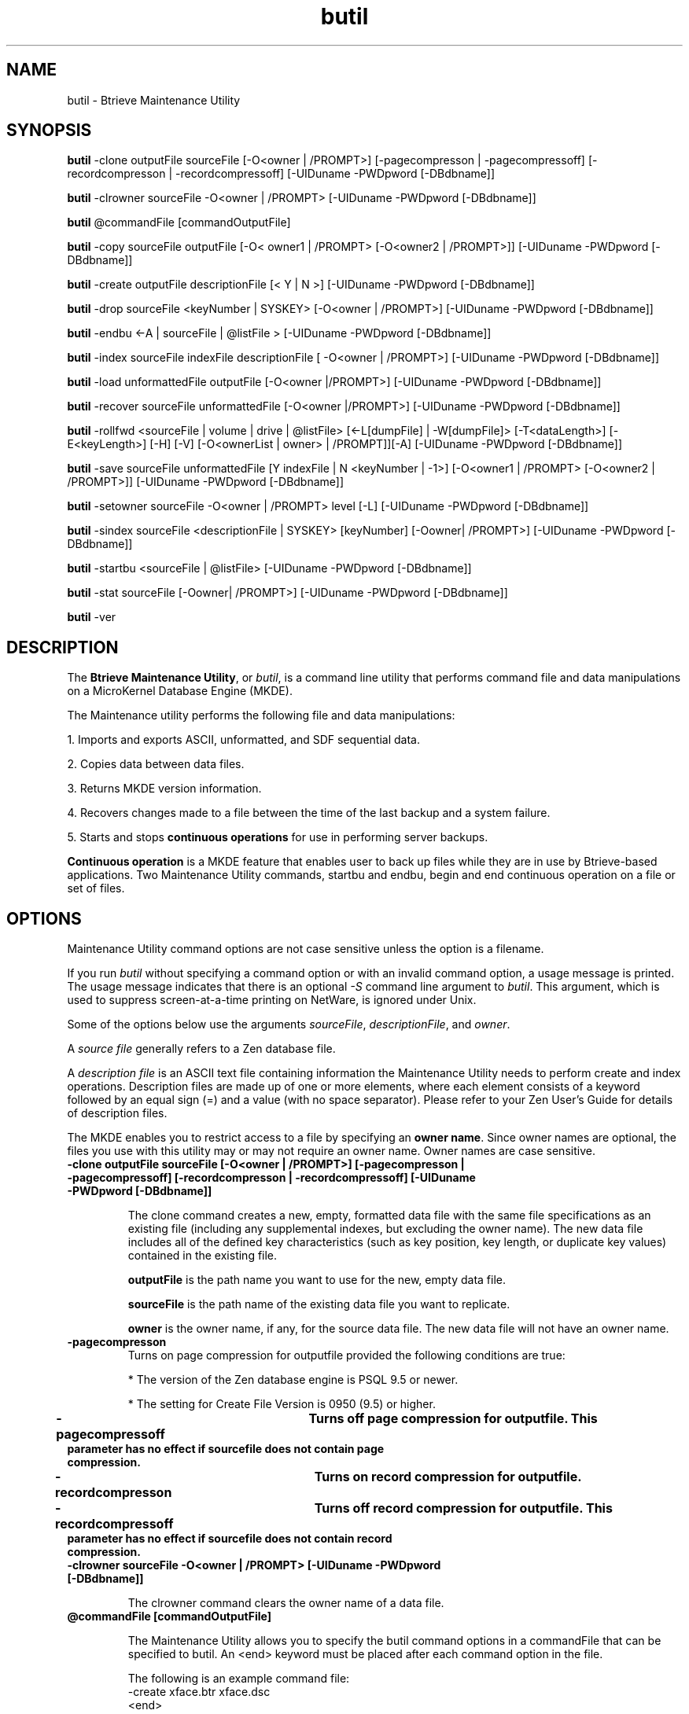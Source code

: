 .\" @(#)butil.1 02/08/20
.\" Copyright 2019 Actian Corporation
.\" All Rights Reserved Worldwide
.\" Portions Copyright (c) 1995, Sun Microsystems, Inc.
.\" All Rights Reserved
.TH butil 1 "2019"
.SH NAME
butil \- Btrieve Maintenance Utility
.P
.SH SYNOPSIS
\fBbutil\fR \-clone outputFile sourceFile [-O<owner | /PROMPT>] [-pagecompresson | -pagecompressoff] [-recordcompresson | -recordcompressoff] [-UIDuname -PWDpword [-DBdbname]]
.P
\fBbutil\fR \-clrowner sourceFile -O<owner | /PROMPT> [-UIDuname -PWDpword [-DBdbname]]
.P
\fBbutil\fR @commandFile [commandOutputFile]
.P
\fBbutil\fR \-copy sourceFile outputFile [-O< owner1 | /PROMPT> [-O<owner2 | /PROMPT>]] [-UIDuname -PWDpword [-DBdbname]]
.P
\fBbutil\fR \-create outputFile descriptionFile [< Y | N >] [-UIDuname -PWDpword [-DBdbname]]
.P
\fBbutil\fR \-drop sourceFile <keyNumber | SYSKEY> [-O<owner | /PROMPT>] [-UIDuname -PWDpword [-DBdbname]]
.P
\fBbutil\fR \-endbu <-A | sourceFile | @listFile > [-UIDuname -PWDpword [-DBdbname]]
.P
\fBbutil\fR \-index sourceFile indexFile descriptionFile [ -O<owner | /PROMPT>] [-UIDuname -PWDpword [-DBdbname]]
.P
\fBbutil\fR \-load unformattedFile outputFile [-O<owner |/PROMPT>] [-UIDuname -PWDpword [-DBdbname]]
.P
\fBbutil\fR \-recover sourceFile unformattedFile [-O<owner |/PROMPT>] [-UIDuname -PWDpword [-DBdbname]]
.P
\fBbutil\fR \-rollfwd <sourceFile | volume | drive | @listFile> [<-L[dumpFile] | -W[dumpFile]> [-T<dataLength>] 
[-E<keyLength>] [-H] [-V] [-O<ownerList | owner> | /PROMPT]][-A] [-UIDuname -PWDpword [-DBdbname]]
.P
\fBbutil\fR \-save sourceFile unformattedFile [Y indexFile | N <keyNumber | -1>] [-O<owner1 | /PROMPT> [-O<owner2 | /PROMPT>]] [-UIDuname -PWDpword [-DBdbname]]
.P
\fBbutil\fR \-setowner sourceFile -O<owner | /PROMPT>  level  [-L] [-UIDuname -PWDpword [-DBdbname]]
.P
\fBbutil\fR \-sindex sourceFile <descriptionFile | SYSKEY> [keyNumber] [-Oowner| /PROMPT>] [-UIDuname -PWDpword [-DBdbname]]
.P
\fBbutil\fR \-startbu <sourceFile | @listFile> [-UIDuname -PWDpword [-DBdbname]]
.P
\fBbutil\fR \-stat sourceFile [-Oowner| /PROMPT>] [-UIDuname -PWDpword [-DBdbname]]
.P
\fBbutil\fR \-ver
.P
.SH DESCRIPTION
The \fBBtrieve Maintenance Utility\fR, or \fIbutil\fR, is a command line 
utility that performs command file and data manipulations on a MicroKernel Database Engine (MKDE).
.P
The Maintenance utility performs the following file and data manipulations:
.P
1. Imports and exports ASCII, unformatted, and SDF sequential data.
.P
2. Copies data between data files.
.P
3. Returns MKDE version information.
.P
4. Recovers changes made to a file between the time of the last backup
and a system failure.
.P
5. Starts and stops 
.B continuous operations 
for use in performing server backups.
.P
\fBContinuous operation\fR
is a MKDE feature that enables user to back up files while they are in use by 
Btrieve-based applications.  Two Maintenance Utility commands, startbu and 
endbu, begin and end continuous operation on a file or set of files.
.P
.SH OPTIONS
Maintenance Utility command options are not case sensitive unless the option 
is a filename.
.P
If you run \fIbutil\fR without specifying a command option or with an invalid 
command option, a usage message is printed.  The usage message indicates that 
there is an optional \fI\-S\fR command line argument to \fIbutil\fR.  This 
argument, which is used to suppress screen-at-a-time printing on NetWare, is ignored under Unix.
.P
Some of the options below use the arguments \fIsourceFile\fR, 
\fIdescriptionFile\fR, and \fIowner\fR.
.P
A \fIsource file\fR generally refers to a Zen database file.
.P
A \fIdescription file\fR is an ASCII text file containing information the
Maintenance Utility needs to perform create and index operations.  
Description files are made up of one or more elements, where each element 
consists of a keyword followed by an equal sign (=) and a value (with no 
space separator).  Please refer to your Zen User's Guide for 
details of description files.
.P
The MKDE enables you to restrict access to a file by specifying an \fBowner 
name\fR.  Since owner names are optional, the files you use with this utility 
may or may not require an owner name.  Owner names are case sensitive.
.P
.TP
.B "\-clone outputFile sourceFile [-O<owner | /PROMPT>] [-pagecompresson | -pagecompressoff] [-recordcompresson | -recordcompressoff] [-UIDuname -PWDpword [-DBdbname]]"
.IP
The clone command creates a new, empty, formatted data file with the same 
file specifications as an existing file (including any supplemental indexes, 
but excluding the owner name).  The new data file includes all of the defined 
key characteristics (such as key position, key length, or duplicate key 
values) contained in the existing file.
.IP
.B outputFile 
is the path name you want to use for the new, empty data file.
.IP
.B sourceFile
is the path name of the existing data file you want to replicate.
.IP
.B owner
is the owner name, if any, for the source data file.  The new data file will 
not have an owner name.
.TP 
.B \-pagecompresson 
Turns on page compression for outputfile provided the following conditions are true:
.IP 
* The version of the Zen database engine is PSQL 9.5 or newer.
.IP 
* The setting for Create File Version is 0950 (9.5) or higher. 
.TP 
.B \-pagecompressoff	Turns off page compression for outputfile. This parameter has no effect if sourcefile does not contain page compression. 
.TP 
.B \-recordcompresson	Turns on record compression for outputfile. 
.TP 
.B \-recordcompressoff	Turns off record compression for outputfile. This parameter has no effect if sourcefile does not contain record compression.
.TP
.B "\-clrowner sourceFile -O<owner | /PROMPT> [-UIDuname -PWDpword [-DBdbname]]"
.IP
The clrowner command clears the owner name of a data file.
.TP
.B "@commandFile [commandOutputFile]"
.IP
The Maintenance Utility allows you to specify the butil command options in a 
commandFile that can be specified to butil.  An <end> keyword must be placed 
after each command option in the file.
.IP
The following is an example command file:
.br
  -create xface.btr xface.dsc
.br
  <end>
.br
  -stat xface.btr
.br
  <end>
.TP
.B "\-copy sourceFile outputFile [-O< owner1 | /PROMPT> [-O<owner2 | /PROMPT>]] [-UIDuname -PWDpword [-DBdbname]]"
.IP
The copy command copies the contents of one formatted data file to 
another.  Copy retrieves each record in the source data file and inserts it 
into the output data file.  The record size must be the same in both files.  
After copying the records, copy displays the total number of records inserted
into the output data file.
.IP
Copy performs the same function as recover and load in a single step.
.IP
.B sourceFile 
is the path name of the data file from which you want to transfer 
records.
.IP
.B outputFile 
is the path name of the data file into which you want to insert 
records.  The output data file can contain data or be empty.
.IP
.B owner1 
is the owner name of the sourceFile, if required.
.IP
.B owner2 
is the owner name of the outputFile, if required.
.TP
.B "\-create outputFile descriptionFile [< Y | N >] [-UIDuname -PWDpword [-DBdbname]]"
.IP
The create command generates an empty, formatted data file using the 
characteristics specified in the description file.
.IP
.B sourceFile
is the path name of the formatted data file you wish to create.  If 
the path name is the name of an existing formatted data file, this command 
creates a new, empty formatted data file in place of the existing 
formatted data file.  Any data that was stored in the existing file is lost and 
cannot be recovered.
.IP
.B descriptionFile
is the path name of the description file containing the specifications for the 
new formatted data file.
.IP
.B Y|N 
indicates whether to replace an existing file.  If you specify N but a 
formatted data file with the same name exists, the utility returns an 
error message and does not create a new file.  The default is Y.
.TP
.B "\-drop sourceFile <keyNumber | SYSKEY> [-O<owner | /PROMPT>] [-UIDuname -PWDpword [-DBdbname]]"
.IP
The drop command removes an index from a formatted data file and 
adjusts the key numbers of any remaining indexes, subtracting 1 from each 
subsequent key number.  If you do not want to renumber the keys, you can add 
128 to the key number you specify to be dropped. 
.IP
.B sourceFile
is the path name of the formatted data file from which you are dropping the 
index.
.IP
.B keyNumber
is the number of the index you want to remove.  If you want to preserve the 
original key numbers, add a 128 bias to the key number you specify.
.IP
.B owner
is the owner name of the sourceFile, if required.
.TP 
.B "\-endbu <-A | sourceFile | @listFile > [-UIDuname -PWDpword [-DBdbname]]"
.IP
The endbu command ends continuous operation on a data file or set of data 
files previously defined for backup.  Execute this command after you have 
issued the startbu command and your backup utility has finished running.
.IP
To back up data files using continuous operation, first issue the butil -
startbu command, followed by the data file or set of data files.  Next, run 
your backup program.  Then, stop continuous operation by using the butil -
endbu command.
.IP
.B -A
stops continuous operation of all the files defined for the backup.
.IP
.B sourceFile
is the path name of the data file for which you want to end continuous 
operation.  You must specify a drive letter with the path name.
.IP
.B listFile 
is the name of a text file containing a list of data files for which you want 
to end continuous operation.  The text file must contain the path name for 
each data file, and you must separate these path names with a space or end of 
line marker.  Typically, this list of data files is the same as the list used 
with the startbu command.
.TP
.B "\-index sourceFile indexFile descriptionFile [ -O<owner | /PROMPT>] [-UIDuname -PWDpword [-DBdbname]]"
.IP
The index command builds an external index file for an existing 
formatted data file, based on a field not previously specified as a key in the 
existing file.  Before you can use the index command, you must create a 
description file to specify the new key characteristics.  
.IP
The records in the new file consist of the following:
.br
- The 4-byte address of each record in the existing data file.
.br
- The new key value on which you want to sort.
.IP
If the key length you specify in the description file is 10 bytes, the record 
length of the external index file would be 14 bytes (10 plus the 4-byte 
address).
.IP
.B sourceFile
is the path name of the existing data file for which you want to build an 
external index.
.IP
.B indexFile
is the path name of the index file in which the MKDE should store the external 
index.
.IP
.B
descriptionFile
is the path name of the description file you have created containing the new 
key definition.  The description file should contain a definition for each 
segment of the new key.
.IP
.B owner
The owner name for the data file, if required.
.TP
.B "\-load unformattedFile outputFile [-O<owner |/PROMPT>] [-UIDuname -PWDpword [-DBdbname]]"
.IP
The load command inserts records from an unformatted input sequential file 
into a formatted data file.  Load performs no conversion on the data in 
the input sequential file.  After the utility transfers the records to the 
data file, it displays the total number of records loaded.
.IP
Before running the load command, you must create the input sequential file 
and the data file.  You can create the input sequential file using a standard 
text editor or an application; the input sequential file must have the 
required file format (as explained below).  You can create the data 
file using either butil -create or butil -clone.
.IP
.B unformattedFile
is the path name of the ASCII sequential file containing the records to be 
loaded into a data file.
.IP
.B outputFile
is the path name of the data file into which you want to insert the records.
.IP
.B owner
is the owner name for the data file, if required.
.IP
Records in the input sequential file must be in the following format:
.br
- The first field must be a left-adjusted integer (in ASCII) that provides 
the length of the record.  This field does not include the end of line 
markers.  For files with fixed length records, the length you specify should 
equal the record length of the data file.  For files with variable length 
records, the length you specify must be at least as long as the minimum fixed 
length of the data file.
.br
- A separator (either a comma or a blank) must follow the length field.
.br
- The record data follows the separator.  The length of the data must be the 
exact number of bytes specified by the length field.
.br
- An end of line marker must terminate each line.  The end of line marker is 
not included in the length value at the beginning of the line.    
.TP
.B "\-recover sourceFile unformattedFile [-O<owner |/PROMPT>] [-UIDuname -PWDpword [-DBdbname]]"
.IP
The recover command extracts data from a formatted data file and places it 
in a sequential file that has the same format as the input sequential file 
used by the load command.  This command is often useful for extracting some 
or all of the data from a damaged formatted data file.  The recover 
command may be able to retrieve many, if not all, of the file's records.  You 
can then use the load command to insert the recovered records into a new, 
undamaged formatted data file.
.IP
.B sourceFile
is the path name of the data file from which you want to recover data.
.IP
.B unformattedFile
is the path name of the ASCII sequential file where the utility should store 
the recovered records.
.IP
.B owner
is the owner name for the data file, if required.
.TP
.B "\-rollfwd <sourceFile | volume | drive | @listFile> [<-L[dumpFile] | -W[dumpFile]> [-T<dataLength>] 
[-E<keyLength>] [-H] [-V] [-O<ownerList | owner> | /PROMPT]][-A] [-UIDuname -PWDpword [-DBdbname]]"
.IP
The rollfwd commands recovers changes made to a data file between the time of 
the last backup and a system failure.  The MKDE stores the changes in a log.  
If a system failure occurs, you can restore the backup copy of your data file 
and then use the rollfwd command, which applies all changes stored in the log 
to your backup copy.
.TP 
.B "\-save sourceFile unformattedFile"
.B "[Y indexFile | N <keyNumber | -1>] [-O<owner1 | /PROMPT> [-O<owner2 | /PROMPT>]] [-UIDuname -PWDpword [-DBdbname]]"
.IP
The save command retrieves records from a formatted data file using 
the specified index path and places them in a sequential file that is 
compatible with the required format for the load command.  Save generates a 
single record in the output sequential file for each record in the input data 
file.  Upon completion, save displays the total number of records saved.
.IP
The Maintenance Utility performs no conversion of the data in the records.  
Therefore, if you use a text editor to modify an output file containing 
binary data, be aware that some text editors may change the binary data, 
causing the results to be unpredictable.
.IP
.B sourceFile
is the path name of the data file containing the records you want to 
save.
.IP
.B unformattedFile
is the path name of the output file, which is an ASCII sequential file, in 
which you want the utility to store the records.
.IP
.B indexFile
is the path name of the external index file by which you want to save records 
if you do not want to save records using the default of the lowest key 
number.
.IP
.B keyNumber
is the key number (other than 0) by which you want to save records if you do 
not want to save records using the default of the lowest key number.
.IP
.B -1
is the specification for saving the records in physical order using the 
Step operations.
.IP
.B owner
is the owner name for the sourceFile, if required.
.TP 
.B "\-setowner sourceFile -O<owner | /PROMPT>  level -L  [-UIDuname -PWDpword [-DBdbname]]"
.IP
The setowner command creates an owner for a formatted data file.
.IP
.B sourceFile
is the path name of the Btrieve data file.
.IP
.B owner
is the owner name to be set.
.IP
.B level
is the type of access restriction for the data file.  The possible values for 
this parameter are as follows:
.IP 
.B 0
\- Requires an owner name for any access mode (no data encryption).
.IP 
.B 1
\- Permits read access without any owner name (no data encryption).
.IP
.B 2 
\- Requires an owner name for any access mode (with data encryption).
.IP 
.B 3 
\- Permits read access without an owner name (with data encryption).
.IP 
.B -L
designates a long owner name. Owner names are case-sensitive and can be short or long. A short owner name can be up to 8 bytes long. The length of a long owner name depends on the file format. Due to stronger encrypting of owner name strings in Zen v14, a 13.0 format file assigned a long owner name in Zen v14 can be read only in Zen v14. This applies whether or not the file itself is encrypted. Files in 9.5 format do not have the stronger encrypting and are not affected. Zen before version 10.10 does not support long owner names and cannot read files that have them. A file can be rebuilt to a file format before 9.5 only after the owner name is removed. 
.IP
.TP
.B "\-sindex sourceFile <descriptionFile | SYSKEY> "
.B "[keyNumber] [-Oowner| /PROMPT>] [-UIDuname -PWDpword [-DBdbname]]"
.IP
The sindex command creates an additional index for an existing 
formatted data file.  The key number of the new index is one higher than the 
previous highest key number of the data file.  An exception is if a drop 
command previously removed an index without renumbering the remaining keys, 
thus producing an unused key number. In this case, the new index receives 
the first unused number.
.IP
Before you can use the sindex command, you must create a description file to 
key specifications for the index.
.IP
.B sourceFile
is the path name of the data file for which you are creating the 
index.
.IP
.B descriptionFile
is the path name of the description file containing the description of the 
index you want to create.
.IP
.B keyNumber 
is the key number (other than 0) by which you want to save records if you do 
not want to save records using the default of the lowest key number.
.IP
.B owner
is the owner name for the data file, if required.
.TP
.B "\-startbu <sourceFile | @listFile> [-UIDuname -PWDpword [-DBdbname]]"
.IP
The startbu command places a file or set of files into continuous operation 
for backup purposes. 
.IP
To back up files using continuous operation, first issue the 
\fIbutil -startbu\fR command, followed by the data file or set of data files.
Next, run your backup program.  Then issue the butil -endbu command to stop 
continuous operation.
.IP
When you place a data file into continuous operation mode, the MKDE creates a 
temporary file with the same name as the data file, but with a .^^^ 
extension.  Therefore, do not create multiple data files with the same names 
but different extensions.  For example, do not use a naming scheme such as 
INVOICE.HDR and INVOICE.DET for your data files.
.IP
.B sourceFile
is the path name of the data file on which to begin continuous operation for 
backup.  
.IP
.B listFile
is the name of a text file containing the path names of files on which to 
begin continuous operation.  Separate these path names with a space or end of 
line marker.  
.TP
.B "\-stat sourceFile [-Oowner| /PROMPT>] [-UIDuname -PWDpword [-DBdbname]]"
.IP
The stat command reports the defined characteristics of a data file and 
statistics about the file's contents.
.IP
.B sourceFile
is the path name of the data file on which to you want to display statistics.
.IP
.B owner
is the owner name of the data file, if required.
.TP
.B "\-ver"
.IP
The ver command returns the version number of the MKDE loaded at the server.
.P
.SH EXAMPLES
The following command creates a formatted data file named patients.btr 
using the description provided in the BUILD.dsc description file.
.P
.B % butil -create patients.btr BUILD.dsc
.P
The following command copies the records in patients.btr to newpats.btr.  The 
patients.btr input file does not require an owner name, but the newpats.btr 
output file uses the owner name Pam.
.P
.B % butil -copy patients.btr newpats.btr -O -OPam
.P
The following command creates the newapp.btr file by cloning the patients.btr 
file.
.P
.B % butil -clone newapp.btr patients.btr
.P
The following command clears the owner name for the newpats.btr.  The owner 
name for the file newpats.btr is Pam.
.P
.B % butil -clrowner patients.btr -OPam
.P
The following command sets a long owner name for data file humnrsrs.mkd to hrAdmin945k7YYsvr with a 
restriction level of 1.
.P
.B % butil -setowner humnrsrs.mkd -OhrAdmin945k7YYsvr -L 1
.P
The following command creates an external index file called newpats.idx using 
a data file called patients.btr.  The patients.btr file does not require an 
owner name.  The description file containing the definition for the new key 
is called NEWidx.dsc
.P
.B % butil -index patients.btr newpats.idx NEWidx.dsc 
.P
The description file shown defines a new key with one segment.  The key 
begins at byte 30 of the record and is 10 bytes long.  It enables duplicates, 
is modifiable, is a string type, and uses no alternate collating sequences.

  position=30 length=10 duplicates=y modifiable=y
  type=string alternate=n segment=n

The following two examples illustrate how to use the save command to retrieve 
records from a data file.
.P
The first example uses the newpats.idx external index file to retrieve 
records from the patients.btr data file and store them in an unformatted text 
file called patients.sav
.P
.B % butil -save patients.btr patsnew.sav Y newpats.idx
.P
The next example retrieves records from the patients.btr file using key 
number 3 and stores them in an unformatted text file called patsnew.sav.
.P
.B % butil -save patients.btr patsnew.sav N 3
.P
The following example loads sequential records from patsadd.adr file into 
the patients.btr file.  The owner name of the ppatientsatients.btr file is Sandy.
.P
.B % butil -load patsadd.adr patients.btr -OSandy
.P
The following example adds an index to the patients.btr file.  The name of 
the description file is suppidx.dsc.  The owner name of patients.btr is Ron.
.P
.B % butil -sindex patients.btr suppidx.dsc -ORon
.P
.SH "SEE ALSO"
mkded(1)
.P
.I Advanced Operations Guide
describes the Maintenance utility in detail.

